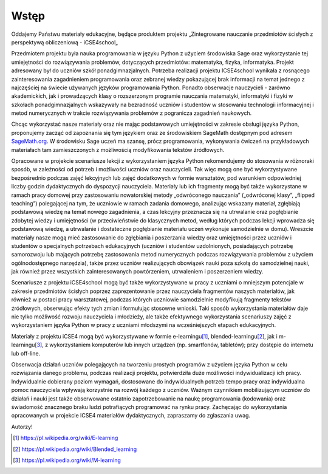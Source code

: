 Wstęp
-----





Oddajemy Państwu materiały edukacyjne, będące produktem projektu
„Zintegrowane nauczanie przedmiotów ścisłych z perspektywą
obliczeniową - iCSE4school„

Przedmiotem projektu była nauka programowania w języku Python z
użyciem środowiska Sage oraz wykorzystanie tej umiejętności do
rozwiązywania problemów, dotyczących przedmiotów: matematyka, fizyka,
informatyka. Projekt adresowany był do uczniów szkół
ponadgimnazjalnych. Potrzeba realizacji projektu ICSE4school wynikała
z rosnącego zainteresowania zagadnieniem programowania oraz zebranej
wiedzy pokazującej brak informacji na temat jednego z najczęściej na
świecie używanych języków programowania Python. Ponadto obserwacje
nauczycieli - zarówno akademickich, jak i prowadzących klasy o
rozszerzonym programie nauczania matematyki, informatyki i fizyki w
szkołach ponadgimnazjalnych wskazywały na bezradność uczniów i studentów w stosowaniu technologii informacyjnej i metod numerycznych w trakcie rozwiązywania
problemów z pogranicza zagadnień naukowych.

Chcąc wykorzystać nasze materiały oraz nie mając podstawowych
umiejętności w zakresie obsługi języka Python, proponujemy zacząć od
zapoznania się tym językiem oraz ze środowiskiem SageMath dostępnym pod
adresem `SageMath.org <http://sagemath.org>`_. W środowisku Sage uczeń ma 
szansę, prócz programowania, wykonywania ćwiczeń na przykładowych materiałach tam
zamieszczonych z możliwością modyfikowania tekstów źródłowych.

Opracowane w projekcie scenariusze lekcji z wykorzystaniem języka
Python rekomendujemy do stosowania w różnoraki sposób, w zależności od
potrzeb i możliwości uczniów oraz nauczycieli. Tak więc mogą one być
wykorzystywane bezpośrednio podczas zajęć lekcyjnych lub zajęć
dodatkowych w formie warsztatów, pod warunkiem odpowiedniej liczby
godzin dydaktycznych do dyspozycji nauczyciela. Materiały lub ich
fragmenty mogą być także wykorzystane w ramach pracy domowej przy
zastosowaniu nowatorskiej metody „odwróconego nauczania” („odwróconej
klasy”, „flipped teaching”) polegającej na tym, że uczniowie w ramach
zadania domowego, analizując wskazany materiał, zgłębiają podstawową
wiedzę na temat nowego zagadnienia, a czas lekcyjny przeznacza się na
utrwalanie oraz pogłębianie zdobytej wiedzy i umiejętności (w
przeciwieństwie do klasycznych metod, według których podczas lekcji
wprowadza się podstawową wiedzę, a utrwalanie i dostateczne
pogłębianie materiału uczeń wykonuje samodzielnie w domu). Wreszcie
materiały nasze mogą mieć zastosowanie do zgłębiania i poszerzania
wiedzy oraz umiejętności przez uczniów i studentów o specjalnych
potrzebach edukacyjnych (uczniów i studentów uzdolnionych,
posiadających potrzebę samorozwoju lub mających potrzebę zastosowania
metod numerycznych podczas rozwiązywania problemów z użyciem
ogólnodostępnego narzędzia), także przez uczniów realizujących
obowiązek nauki poza szkołą do samodzielnej nauki, jak również przez
wszystkich zainteresowanych powtórzeniem, utrwaleniem i poszerzeniem
wiedzy.  

Scenariusze z projektu iCSE4school mogą być także wykorzystywane w
pracy z uczniami o mniejszym potencjale w zakresie przedmiotów
ścisłych poprzez zaprezentowanie przez nauczyciela fragmentów naszych
materiałów, jak również w postaci pracy warsztatowej, podczas których
uczniowie samodzielnie modyfikują fragmenty tekstów źródłowych,
obserwując efekty tych zmian i formułując stosowne wnioski. Taki
sposób wykorzystania materiałów daje nie tylko możliwość rozwoju
nauczyciela i młodzieży, ale także efektywnego wykorzystania
scenariuszy zajęć z wykorzystaniem języka Python w pracy z uczniami
młodszymi na wcześniejszych etapach edukacyjnych. 

Materiały z projektu iCSE4 mogą być wykorzystywane w formie
e-learningu\ [#e-learning]_, blended-learningu\ [#b-learning]_, jak i
m-learningu\ [#m-learning]_, z wykorzystaniem komputerów lub innych
urządzeń (np. smartfonów, tabletów); przy dostępie do internetu lub
off-line.

Obserwacja działań uczniów polegających na tworzeniu prostych
programów z użyciem języka Python w celu rozwiązania danego problemu,
podczas realizacji projektu, potwierdziła duże możliwości
indywidualizacji ich pracy. Indywidualnie dobierany poziom wymagań,
dostosowane do indywidualnych potrzeb tempo pracy oraz indywidualna
pomoc nauczyciela wpływają korzystnie na rozwój każdego z
uczniów. Ważnym czynnikiem mobilizującym uczniów do działań i nauki
jest także obserwowane ostatnio zapotrzebowanie na naukę programowania
(kodowania) oraz świadomość znacznego braku ludzi potrafiących
programować na rynku pracy.  Zachęcając do wykorzystania opracowanych
w projekcie ICSE4 materiałów dydaktycznych, zapraszamy do zgłaszania
uwag.  

Autorzy!


.. [#e-learning] https://pl.wikipedia.org/wiki/E-learning 
.. [#b-learning] https://pl.wikipedia.org/wiki/Blended_learning 
.. [#m-learning] https://pl.wikipedia.org/wiki/M-learning






